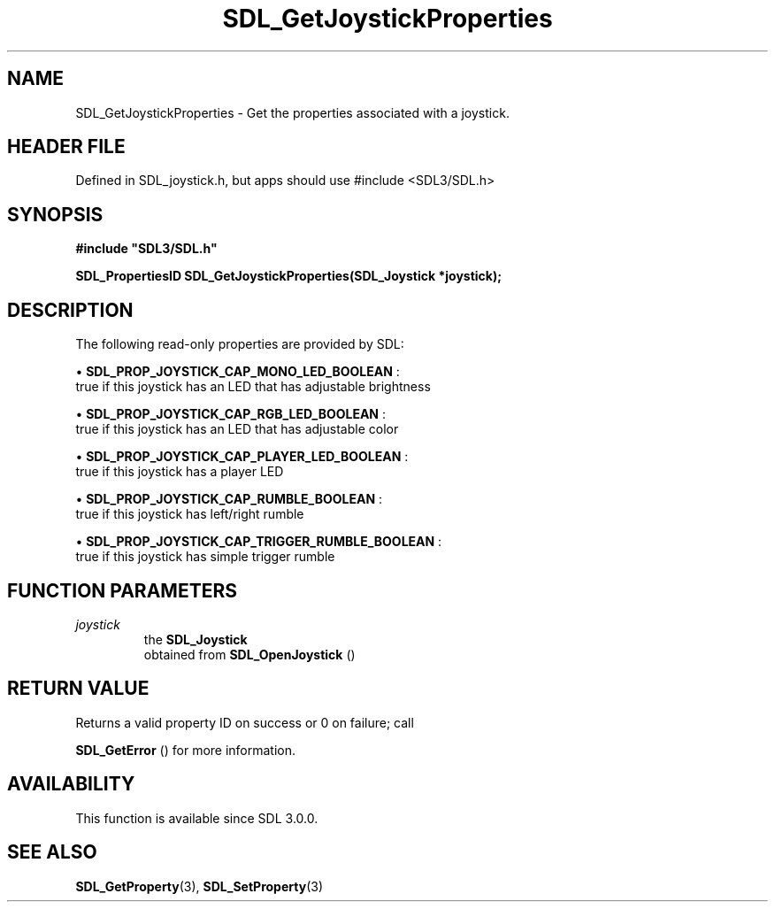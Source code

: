.\" This manpage content is licensed under Creative Commons
.\"  Attribution 4.0 International (CC BY 4.0)
.\"   https://creativecommons.org/licenses/by/4.0/
.\" This manpage was generated from SDL's wiki page for SDL_GetJoystickProperties:
.\"   https://wiki.libsdl.org/SDL_GetJoystickProperties
.\" Generated with SDL/build-scripts/wikiheaders.pl
.\"  revision SDL-3.1.1-no-vcs
.\" Please report issues in this manpage's content at:
.\"   https://github.com/libsdl-org/sdlwiki/issues/new
.\" Please report issues in the generation of this manpage from the wiki at:
.\"   https://github.com/libsdl-org/SDL/issues/new?title=Misgenerated%20manpage%20for%20SDL_GetJoystickProperties
.\" SDL can be found at https://libsdl.org/
.de URL
\$2 \(laURL: \$1 \(ra\$3
..
.if \n[.g] .mso www.tmac
.TH SDL_GetJoystickProperties 3 "SDL 3.1.1" "SDL" "SDL3 FUNCTIONS"
.SH NAME
SDL_GetJoystickProperties \- Get the properties associated with a joystick\[char46]
.SH HEADER FILE
Defined in SDL_joystick\[char46]h, but apps should use #include <SDL3/SDL\[char46]h>

.SH SYNOPSIS
.nf
.B #include \(dqSDL3/SDL.h\(dq
.PP
.BI "SDL_PropertiesID SDL_GetJoystickProperties(SDL_Joystick *joystick);
.fi
.SH DESCRIPTION
The following read-only properties are provided by SDL:


\(bu 
.BR
.BR SDL_PROP_JOYSTICK_CAP_MONO_LED_BOOLEAN
:
  true if this joystick has an LED that has adjustable brightness

\(bu 
.BR
.BR SDL_PROP_JOYSTICK_CAP_RGB_LED_BOOLEAN
:
  true if this joystick has an LED that has adjustable color

\(bu 
.BR
.BR SDL_PROP_JOYSTICK_CAP_PLAYER_LED_BOOLEAN
:
  true if this joystick has a player LED

\(bu 
.BR
.BR SDL_PROP_JOYSTICK_CAP_RUMBLE_BOOLEAN
:
  true if this joystick has left/right rumble

\(bu 
.BR
.BR SDL_PROP_JOYSTICK_CAP_TRIGGER_RUMBLE_BOOLEAN
:
  true if this joystick has simple trigger rumble

.SH FUNCTION PARAMETERS
.TP
.I joystick
the 
.BR SDL_Joystick
 obtained from 
.BR SDL_OpenJoystick
()
.SH RETURN VALUE
Returns a valid property ID on success or 0 on failure; call

.BR SDL_GetError
() for more information\[char46]

.SH AVAILABILITY
This function is available since SDL 3\[char46]0\[char46]0\[char46]

.SH SEE ALSO
.BR SDL_GetProperty (3),
.BR SDL_SetProperty (3)
